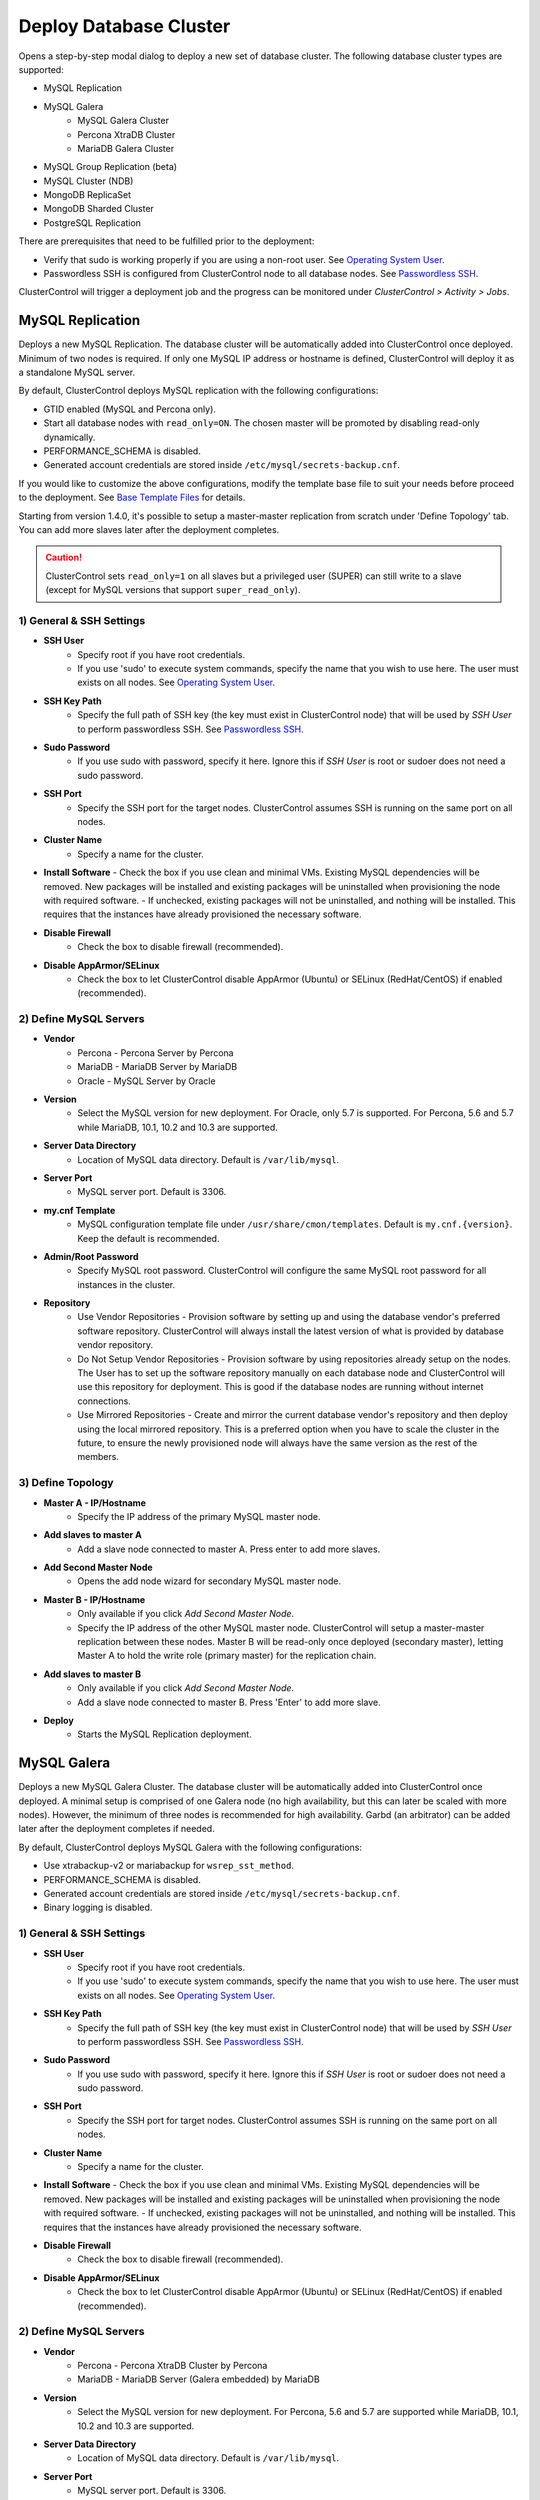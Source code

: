 .. _Deploy Database Cluster:

Deploy Database Cluster
-------------------------

Opens a step-by-step modal dialog to deploy a new set of database cluster. The following database cluster types are supported:

* MySQL Replication
* MySQL Galera
	* MySQL Galera Cluster
	* Percona XtraDB Cluster
	* MariaDB Galera Cluster
* MySQL Group Replication (beta)
* MySQL Cluster (NDB)
* MongoDB ReplicaSet
* MongoDB Sharded Cluster
* PostgreSQL Replication

There are prerequisites that need to be fulfilled prior to the deployment:

* Verify that sudo is working properly if you are using a non-root user. See `Operating System User <../requirements.html#operating-system-user>`_.
* Passwordless SSH is configured from ClusterControl node to all database nodes. See `Passwordless SSH <../requirements.html#passwordless-ssh>`_.

ClusterControl will trigger a deployment job and the progress can be monitored under *ClusterControl > Activity > Jobs*.

MySQL Replication
+++++++++++++++++

Deploys a new MySQL Replication. The database cluster will be automatically added into ClusterControl once deployed. Minimum of two nodes is required. If only one MySQL IP address or hostname is defined, ClusterControl will deploy it as a standalone MySQL server.

By default, ClusterControl deploys MySQL replication with the following configurations:

* GTID enabled (MySQL and Percona only).
* Start all database nodes with ``read_only=ON``. The chosen master will be promoted by disabling read-only dynamically.
* PERFORMANCE_SCHEMA is disabled.
* Generated account credentials are stored inside ``/etc/mysql/secrets-backup.cnf``.

If you would like to customize the above configurations, modify the template base file to suit your needs before proceed to the deployment. See `Base Template Files <user-guide/mysql/manage.html#base-template-files>`_ for details.

Starting from version 1.4.0, it's possible to setup a master-master replication from scratch under 'Define Topology' tab. You can add more slaves later after the deployment completes.

.. Caution:: ClusterControl sets ``read_only=1`` on all slaves but a privileged user (SUPER) can still write to a slave (except for MySQL versions that support ``super_read_only``).

1) General & SSH Settings
``````````````````````````

* **SSH User**
	- Specify root if you have root credentials.
	- If you use 'sudo' to execute system commands, specify the name that you wish to use here. The user must exists on all nodes. See `Operating System User <../requirements.html#operating-system-user>`_.
	
* **SSH Key Path**
	- Specify the full path of SSH key (the key must exist in ClusterControl node) that will be used by *SSH User* to perform passwordless SSH. See `Passwordless SSH <../requirements.html#passwordless-ssh>`_.

* **Sudo Password**
	- If you use sudo with password, specify it here. Ignore this if *SSH User* is root or sudoer does not need a sudo password.

* **SSH Port**
	- Specify the SSH port for the target nodes. ClusterControl assumes SSH is running on the same port on all nodes.
	
* **Cluster Name**
	- Specify a name for the cluster.

* **Install Software**
  - Check the box if you use clean and minimal VMs. Existing MySQL dependencies will be removed. New packages will be installed and existing packages will be uninstalled when provisioning the node with required software.
  - If unchecked, existing packages will not be uninstalled, and nothing will be installed. This requires that the instances have already provisioned the necessary software.

* **Disable Firewall**
	- Check the box to disable firewall (recommended).

* **Disable AppArmor/SELinux**
	- Check the box to let ClusterControl disable AppArmor (Ubuntu) or SELinux (RedHat/CentOS) if enabled (recommended).

2) Define MySQL Servers
````````````````````````
    
* **Vendor**
	- Percona - Percona Server by Percona
	- MariaDB - MariaDB Server by MariaDB
	- Oracle - MySQL Server by Oracle

* **Version**
	- Select the MySQL version for new deployment. For Oracle, only 5.7 is supported. For Percona, 5.6 and 5.7 while MariaDB, 10.1, 10.2 and 10.3 are supported.

* **Server Data Directory**
	- Location of MySQL data directory. Default is ``/var/lib/mysql``.
	
* **Server Port**
	- MySQL server port. Default is 3306.

* **my.cnf Template**
	- MySQL configuration template file under ``/usr/share/cmon/templates``. Default is ``my.cnf.{version}``. Keep the default is recommended.
	
* **Admin/Root Password**
	- Specify MySQL root password. ClusterControl will configure the same MySQL root password for all instances in the cluster.

* **Repository**
	- Use Vendor Repositories - Provision software by setting up and using the database vendor's preferred software repository. ClusterControl will always install the latest version of what is provided by database vendor repository.
	- Do Not Setup Vendor Repositories - Provision software by using repositories already setup on the nodes. The User has to set up the software repository manually on each database node and ClusterControl will use this repository for deployment. This is good if the database nodes are running without internet connections.
	- Use Mirrored Repositories - Create and mirror the current database vendor's repository and then deploy using the local mirrored repository. This is a preferred option when you have to scale the cluster in the future, to ensure the newly provisioned node will always have the same version as the rest of the members.

3) Define Topology
````````````````````

* **Master A - IP/Hostname**
	- Specify the IP address of the primary MySQL master node.
	
* **Add slaves to master A**
	- Add a slave node connected to master A. Press enter to add more slaves.

* **Add Second Master Node**
	- Opens the add node wizard for secondary MySQL master node.

* **Master B - IP/Hostname**
	- Only available if you click *Add Second Master Node*.
	- Specify the IP address of the other MySQL master node. ClusterControl will setup a master-master replication between these nodes. Master B will be read-only once deployed (secondary master), letting Master A to hold the write role (primary master) for the replication chain.
	
* **Add slaves to master B**
	- Only available if you click *Add Second Master Node*.
	- Add a slave node connected to master B. Press 'Enter' to add more slave.
	
* **Deploy**
	- Starts the MySQL Replication deployment.


MySQL Galera 
+++++++++++++

Deploys a new MySQL Galera Cluster. The database cluster will be automatically added into ClusterControl once deployed. A minimal setup is comprised of one Galera node (no high availability, but this can later be scaled with more nodes). However, the minimum of three nodes is recommended for high availability. Garbd (an arbitrator) can be added later after the deployment completes if needed.

By default, ClusterControl deploys MySQL Galera with the following configurations:

* Use xtrabackup-v2 or mariabackup for ``wsrep_sst_method``.
* PERFORMANCE_SCHEMA is disabled.
* Generated account credentials are stored inside ``/etc/mysql/secrets-backup.cnf``.
* Binary logging is disabled.

1) General & SSH Settings
``````````````````````````

* **SSH User**
	- Specify root if you have root credentials.
	- If you use 'sudo' to execute system commands, specify the name that you wish to use here. The user must exists on all nodes. See `Operating System User <../requirements.html#operating-system-user>`_.
	
* **SSH Key Path**
	- Specify the full path of SSH key (the key must exist in ClusterControl node) that will be used by *SSH User* to perform passwordless SSH. See `Passwordless SSH <../requirements.html#passwordless-ssh>`_.

* **Sudo Password**
	- If you use sudo with password, specify it here. Ignore this if *SSH User* is root or sudoer does not need a sudo password.

* **SSH Port**
	- Specify the SSH port for target nodes. ClusterControl assumes SSH is running on the same port on all nodes.
	
* **Cluster Name**
	- Specify a name for the cluster.

* **Install Software**
  - Check the box if you use clean and minimal VMs. Existing MySQL dependencies will be removed. New packages will be installed and existing packages will be uninstalled when provisioning the node with required software.
  - If unchecked, existing packages will not be uninstalled, and nothing will be installed. This requires that the instances have already provisioned the necessary software.

* **Disable Firewall**
	- Check the box to disable firewall (recommended).

* **Disable AppArmor/SELinux**
	- Check the box to let ClusterControl disable AppArmor (Ubuntu) or SELinux (RedHat/CentOS) if enabled (recommended).

2) Define MySQL Servers
````````````````````````
    
* **Vendor**
	- Percona - Percona XtraDB Cluster by Percona
	- MariaDB - MariaDB Server (Galera embedded) by MariaDB

* **Version**
	- Select the MySQL version for new deployment. For Percona, 5.6 and 5.7 are supported while MariaDB, 10.1, 10.2 and 10.3 are supported.

* **Server Data Directory**
	- Location of MySQL data directory. Default is ``/var/lib/mysql``.

* **Server Port**
	- MySQL server port. Default is 3306.

* **my.cnf Template**
	- MySQL configuration template file under ``/usr/share/cmon/templates``. Default is ``my.cnf.galera``. Keep it default is recommended.
	
* **Admin/Root Password**
	- Specify MySQL root password. ClusterControl will configure the same MySQL root password for all instances in the cluster.
	
* **Repository**
	- Use Vendor Repositories - Provision software by setting up and using the database vendor's preferred software repository. ClusterControl will always install the latest version of what is provided by database vendor repository.
	- Do Not Setup Vendor Repositories - Provision software by using repositories already setup on the nodes. The User has to set up the software repository manually on each database node and ClusterControl will use this repository for deployment. This is good if the database nodes are running without internet connections.
	- Use Mirrored Repositories - Create and mirror the current database vendor's repository and then deploy using the local mirrored repository. This is a preferred option when you have to scale the Galera Cluster in the future, to ensure the newly provisioned node will always have the same version as the rest of the members.
	
* **Add Node**
	- Specify the IP address or hostname of the MySQL nodes. Press enter to add more nodes. Minimum of three nodes is recommended.

* **Deploy**
	- Starts the Galera Cluster deployment.


MySQL Cluster (NDB)
++++++++++++++++++++

Deploys a new MySQL Cluster (NDB) by Oracle. The cluster consists of management nodes, MySQL API nodes and data nodes. The database cluster will be automatically added into ClusterControl once deployed. Minimum of 4 nodes (2 SQL and management + 2 data nodes) is recommended. 

.. Attention:: Every data node must have at least 1.5 GB of RAM for the deployment to succeed.

1) General & SSH Settings
``````````````````````````

* **SSH User**
	- Specify root if you have root credentials.
	- If you use 'sudo' to execute system commands, specify the name that you wish to use here. The user must exists on all nodes. See `Operating System User <../requirements.html#operating-system-user>`_.
	
* **SSH Key Path**
	- Specify the full path of SSH key (the key must exist in ClusterControl node) that will be used by *SSH User* to perform passwordless SSH. See `Passwordless SSH <../requirements.html#passwordless-ssh>`_.

* **Sudo Password**
	- If you use sudo with password, specify it here. Ignore this if *SSH User* is root or sudoer does not need a sudo password.
	
* **SSH Port**
	- Specify the SSH port for target nodes. ClusterControl assumes SSH is running on the same port on all nodes.
	
* **Cluster Name**
	- Specify a name for the cluster.

* **Install Software**
  - Check the box if you use clean and minimal VMs. Existing MySQL dependencies will be removed. New packages will be installed and existing packages will be uninstalled when provisioning the node with required software.
  - If unchecked, existing packages will not be uninstalled, and nothing will be installed. This requires that the instances have already provisioned the necessary software.

* **Disable Firewall**
	- Check the box to disable firewall (recommended).

* **Disable AppArmor/SELinux**
	- Check the box to let ClusterControl disable AppArmor (Ubuntu) or SELinux (RedHat/CentOS) if enabled (recommended).

2) Define Management Servers
``````````````````````````````
    
* **Server Port**
	- MySQL Cluster management port. Default to 1186.

* **Server Data Directory**
	- MySQL Cluster data directory for NDB. Default is ``/var/lib/mysql-cluster``.

* **Management Server 1**
	- Specify the IP address or hostname of the first management server.

* **Management Server 2**
	- Specify the IP address or hostname of the second management server.

3) Define Data Nodes
``````````````````````

* **Server Port**
	- MySQL Cluster data node port. Default to 2200.

* **Server Data Directory**
	- MySQL Cluster data directory for NDB. Default is ``/var/lib/mysql-cluster``.

* **Add Nodes**
	- Specify the IP address or hostname of the MySQL Cluster data node. It's recommended to have data nodes in pair. You can add up to 14 data nodes to your cluster. Every data node must have at least 1.5GB of RAM.

4) Define MySQL Servers
````````````````````````

* **my.cnf Template**
	- MySQL configuration template file under ``/usr/share/cmon/templates``. The default is ``my.cnf.mysqlcluster``. Keep it default is recommended.

* **Server Port**
	- MySQL server port. Default to 3306.
	
* **Server Data Directory**
	- MySQL data directory. Default is ``/var/lib/mysql``.

* **Root Password**
	- Specify MySQL root password. ClusterControl will configure the same MySQL root password for all nodes in the cluster.

* **Add Nodes**
	- Specify the IP address or hostname of the MySQL Cluster API node. You can use the same IP address with management node, co-locate both roles in a same host.

* **Deploy**
	- Starts the MySQL Cluster deployment.

MySQL Group Replication (beta)
++++++++++++++++++++++++++++++

Deploys a new :term:`MySQL Group Replication` cluster by Oracle. This is a beta feature introduced in version 1.4.0. The database cluster will be added into ClusterControl automatically once deployed. A minimum of three nodes is required.

1) General & SSH Settings
``````````````````````````

* **SSH User**
	- Specify root if you have root credentials.
	- If you use 'sudo' to execute system commands, specify the name that you wish to use here. The user must exists on all nodes. See `Operating System User <../requirements.html#operating-system-user>`_.
	
* **SSH Key Path**
	- Specify the full path of SSH key (the key must exist in ClusterControl node) that will be used by *SSH User* to perform passwordless SSH. See `Passwordless SSH <../requirements.html#passwordless-ssh>`_.

* **Sudo Password**
	- If you use sudo with password, specify it here. Ignore this if *SSH User* is root or sudoer does not need a sudo password.

* **SSH Port**
	- Specify the SSH port for target nodes. ClusterControl assumes SSH is running on the same port on all nodes.
	
* **Cluster Name**
	- Specify a name for the cluster.

* **Install Software**
  - Check the box if you use clean and minimal VMs. Existing MySQL dependencies will be removed. New packages will be installed and existing packages will be uninstalled when provisioning the node with required software.
  - If unchecked, existing packages will not be uninstalled, and nothing will be installed. This requires that the instances have already provisioned the necessary software.

* **Disable Firewall**
	- Check the box to disable firewall (recommended).

* **Disable AppArmor/SELinux**
	- Check the box to let ClusterControl disable AppArmor (Ubuntu) or SELinux (RedHat/CentOS) if enabled (recommended).

2) Define MySQL Servers
````````````````````````
    
* **Vendor**
	- Oracle - MySQL Group Replication by Oracle.

* **Version**
	- Select the MySQL version. Group Replication is only available on MySQL 5.7+.

* **Server Data Directory**
	- Location of MySQL data directory. Default is ``/var/lib/mysql``.

* **Server Port**
	- MySQL server port. Default is 3306.

* **my.cnf Template**
	- MySQL configuration template file under ``/usr/share/cmon/templates``. Default is ``my.cnf.grouprepl``. Keep it default is recommended.
	
* **Root Password**
	- Specify MySQL root password. ClusterControl will configure the same MySQL root password for all instances in the cluster.
	
* **Repository**
	- Use Vendor Repositories - Provision software by setting up and using the database vendor's preferred software repository. ClusterControl will always install the latest version of what is provided by database vendor repository.
	- Do Not Setup Vendor Repositories - Provision software by using repositories already setup on the nodes. The User has to set up the software repository manually on each database node and ClusterControl will use this repository for deployment. This is good if the database nodes are running without internet connections.
	- Use Mirrored Repositories - Create and mirror the current database vendor's repository and then deploy using the local mirrored repository. This is a preferred option when you have to scale the cluster in the future, to ensure the newly provisioned node will always have the same version as the rest of the members.
	
* **Add Nodes**
	- Specify the IP address or hostname of the MySQL nodes. Minimum of three nodes is recommended.

* **Deploy**
	- Starts the MySQL Group Replication deployment.


MongoDB ReplicaSet
+++++++++++++++++++

Deploys a new MongoDB Replica Set. The database cluster will be automatically added into ClusterControl once deployed. Minimum of three nodes (including mongo arbiter) is recommended.

.. Attention:: It is possible to deploy only 2 MongoDB nodes (without arbiter). The caveat of this approach is no automatic failover. If the primary node goes down then manual failover is required to make the other server as primary. Automatic failover works fine with 3 nodes and more.

1) General & SSH Settings
````````````````````````````

* **SSH User**
	- Specify root if you have root credentials.
	- If you use 'sudo' to execute system commands, specify the name that you wish to use here. The user must exists on all nodes. See `Operating System User <../requirements.html#operating-system-user>`_.
	
* **SSH Key Path**
	- Specify the full path of SSH key (the key must exist in ClusterControl node) that will be used by *SSH User* to perform passwordless SSH. See `Passwordless SSH <../requirements.html#passwordless-ssh>`_.

* **Sudo Password**
	- If you use sudo with password, specify it here. Ignore this if *SSH User* is root or sudoer does not need a sudo password.

* **SSH Port**
	- Specify the SSH port for target nodes. ClusterControl assumes SSH is running on the same port on all nodes.

* **Cluster Name**
	- Specify a name for the cluster.
	
* **Install Software**
  - Check the box if you use clean and minimal VMs. Existing MySQL dependencies will be removed. New packages will be installed and existing packages will be uninstalled when provisioning the node with required software.
  - If unchecked, existing packages will not be uninstalled, and nothing will be installed. This requires that the instances have already provisioned the necessary software.

* **Disable Firewall**
	- Check the box to disable firewall (recommended).

* **Disable AppArmor/SELinux**
	- Check the box to let ClusterControl disable AppArmor (Ubuntu) or SELinux (RedHat/CentOS) if enabled (recommended).

2) Define MongoDB Servers
````````````````````````````
    
* **Vendor**
	- Percona - Percona Server for MongoDB by Percona.
	- MongoDB - MongoDB Server by MongoDB Inc.

* **Version**
	- The supported MongoDB versions are 3.2, 3.4 and 3.6.

* **Server Data Directory**
	- Location of MongoDB data directory. Default is ``/var/lib/mongodb``.

* **Admin User**
	- MongoDB admin user. ClusterControl will create this user and enable authentication.

* **Admin Password**
	- Password for MongoDB *Admin User*.

* **Server Port**
	- MongoDB server port. Default is 27017.

* **mongodb.conf Template**
	- MongoDB configuration template file under ``/usr/share/cmon/templates``. Default is ``mongodb.conf.[vendor]``. Keep it default is recommended.
	
* **ReplicaSet Name**
	- Specify the name of the replica set, similar to ``replication.replSetName`` option in MongoDB.
	
* **Repository**
	- Use Vendor Repositories - Provision software by setting up and using the database vendor's preferred software repository. ClusterControl will always install the latest version of what is provided by database vendor repository.
	- Do Not Setup Vendor Repositories - Provision software by using repositories already setup on the nodes. The User has to set up the software repository manually on each database node and ClusterControl will use this repository for deployment. This is good if the database nodes are running without internet connections.
	- Use Mirrored Repositories - Create and mirror the current database vendor's repository and then deploy using the local mirrored repository. This is a preferred option when you have to scale the MongoDB in the future, to ensure the newly provisioned node will always have the same version as the rest of the members.
	
* **Add Nodes**
	- Specify the IP address or hostname of the MongoDB nodes. Minimum of three nodes is required.

* **Deploy**
	- Starts the MongoDB ReplicaSet deployment.


MongoDB Shards
++++++++++++++

Deploys a new MongoDB Sharded Cluster. The database cluster will be automatically added into ClusterControl once deployed. Minimum of three nodes (including mongo arbiter) is recommended.

.. Warning:: It is possible to deploy only 2 MongoDB nodes (without arbiter). The caveat of this approach is no automatic failover. If the primary node goes down then manual failover is required to make the other server as primary. Automatic failover works fine with 3 nodes and more.

1) General & SSH Settings
````````````````````````````

* **SSH User**
	- Specify root if you have root credentials.
	- If you use 'sudo' to execute system commands, specify the name that you wish to use here. The user must exists on all nodes. See `Operating System User <../requirements.html#operating-system-user>`_.
	
* **SSH Key Path**
	- Specify the full path of SSH key (the key must exist in ClusterControl node) that will be used by *SSH User* to perform passwordless SSH. See `Passwordless SSH <../requirements.html#passwordless-ssh>`_.

* **Sudo Password**
	- If you use sudo with password, specify it here. Ignore this if *SSH User* is root or sudoer does not need a sudo password.
	
* **SSH Port**
	- Specify the SSH port for target nodes. ClusterControl assumes SSH is running on the same port on all nodes.

* **Cluster Name**
	- Specify a name for the cluster.

* **Install Software**
  - Check the box if you use clean and minimal VMs. Existing MySQL dependencies will be removed. New packages will be installed and existing packages will be uninstalled when provisioning the node with required software.
  - If unchecked, existing packages will not be uninstalled, and nothing will be installed. This requires that the instances have already provisioned the necessary software.

* **Disable Firewall**
	- Check the box to disable firewall (recommended).

* **Disable AppArmor/SELinux**
	- Check the box to let ClusterControl disable AppArmor (Ubuntu) or SELinux (RedHat/CentOS) if enabled (recommended).

2) Configuration Servers and Routers
``````````````````````````````````````````
    
*Configuration Server*

* **Server Port**
	- MongoDB config server port. Default is 27019.

* **Add Configuration Servers**
	- Specify the IP address or hostname of the MongoDB config servers. Minimum of one node is required, recommended to use three nodes.

*Routers/Mongos*

* **Server Port**
	- MongoDB mongos server port. Default is 27017.

* **Add More Routers**
	- Specify the IP address or hostname of the MongoDB mongos.

3) Define Shards
`````````````````
    
* **Replica Set Name**
	- Specify a name for this replica set shard.

* **Server Port**
	- MongoDB shard server port. Default is 27018.

* **Add Node**
	- Specify the IP address or hostname of the MongoDB shard servers. Minimum of one node is required, recommended to use three nodes.
	
* **Advanced Options**
	- Click on this to open set of advanced options for this particular node in this shard:
		- Add slave delay - Specify the amount of delayed slave in milliseconds format.
		- Act as an arbiter - Toggle to 'Yes' if the node is arbiter node. Otherwise, choose 'No'.

* **Add Another Shard**
  - Create another shard. You can then specify the IP address or hostname of MongoDB server that falls under this shard.
	
4) Database Settings
``````````````````````

* **Vendor**
	- Percona - Percona Server for MongoDB by Percona
	- MongoDB - MongoDB Server by MongoDB Inc

* **Version**
	- The supported MongoDB versions are 3.2, 3.4 and 3.6.

* **Server Data Directory**
	- Location of MongoDB data directory. Default is ``/var/lib/mongodb``.

* **Admin User**
	- MongoDB admin user. ClusterControl will create this user and enable authentication.

* **Admin Password**
	- Password for MongoDB *Admin User*.

* **Server Port**
	- MongoDB server port. Default is 27017.

* **mongodb.conf Template**
	- MongoDB configuration template file under ``/usr/share/cmon/templates``. Default is ``mongodb.conf.[vendor]``. Keep it default is recommended.
	
* **Repository**
	- Use Vendor Repositories - Provision software by setting up and using the database vendor's preferred software repository. ClusterControl will always install the latest version of what is provided by database vendor repository.
	- Do Not Setup Vendor Repositories - Provision software by using repositories already setup on the nodes. The User has to set up the software repository manually on each database node and ClusterControl will use this repository for deployment. This is good if the database nodes are running without internet connections.
	- Use Mirrored Repositories - Create and mirror the current database vendor's repository and then deploy using the local mirrored repository. This is a preferred option when you have to scale the MongoDB in the future, to ensure the newly provisioned node will always have the same version as the rest of the members.

* **Deploy**
	- Starts the MongoDB Sharded Cluster deployment.

PostgreSQL
+++++++++++

Deploys a new PostgreSQL standalone or streaming replication cluster from ClusterControl. Only PostgreSQL 9.x and 10 is supported.

1) General & SSH Settings
``````````````````````````

* **SSH User**
	- Specify root if you have root credentials.
	- If you use 'sudo' to execute system commands, specify the name that you wish to use here. The user must exists on all nodes. See `Operating System User <../requirements.html#operating-system-user>`_.
	
* **SSH Key Path**
	- Specify the full path of SSH key (the key must exist in ClusterControl node) that will be used by *SSH User* to perform passwordless SSH. See `Passwordless SSH <../requirements.html#passwordless-ssh>`_.
	
* **Sudo Password**
	- If you use sudo with password, specify it here. Ignore this if *SSH User* is root or sudoer does not need a sudo password.

* **SSH Port**
	- Specify the SSH port for target nodes. ClusterControl assumes SSH is running on the same port on all nodes.

* **Cluster Name**
	- Specify a name for the database.

* **Install Software**
  - Check the box if you use clean and minimal VMs. Existing PostgreSQL dependencies will be removed. New packages will be installed and existing packages will be uninstalled when provisioning the node with required software.
  - If unchecked, existing packages will not be uninstalled, and nothing will be installed. This requires that the instances have already provisioned the necessary software.

* **Disable Firewall**
	- Check the box to disable firewall (recommended).

* **Disable AppArmor/SELinux**
	- Check the box to let ClusterControl disable AppArmor (Ubuntu) or SELinux (RedHat/CentOS) if enabled (recommended).

2) Define PostgreSQL Servers
````````````````````````````

* **Server Port**
	- PostgreSQL server port. Default is 5432.

* **User**
	- Specify the PostgreSQL super user for example, postgres.

* **Password**
	- Specify the password for *User*.

* **Version**
	- Supported versions are 9.6 and 10.
	
* **Repository**
	- Use Vendor Repositories - Provision software by setting up and using the database vendor's preferred software repository. ClusterControl will always install the latest version of what is provided by database vendor repository.
	- Do Not Setup Vendor Repositories - Provision software by using repositories already setup on the nodes. The User has to set up the software repository manually on each database node and ClusterControl will use this repository for deployment. This is good if the database nodes are running without internet connections.
	- Create New Repositories - Create and mirror the current database vendor's repository and then deploy using the local mirrored repository. This is a preferred option when you have to scale the PostgreSQL in the future, to ensure the newly provisioned node will always have the same version as the rest of the members.
	
3) Define Topology
```````````````````

* **Master A - IP/Hostname**
	- Specify the IP address of the PostgreSQL master node. Press 'Enter' once specified so ClusterControl can verify the reachability via passwordless SSH.
	
* **Add slaves to master A**
	- Add a slave node connected to master A. Press 'Enter' to add more slave.
	
4) Deployment Summary
`````````````````````

* **Synchronous Replication**
	- Toggle on if you would like to use synchronous streaming replication between the master and the chosen slave. Synchronous replication can be enabled per individual slave node with considerable performance overhead.

* **Deploy**
	- Starts the PostgreSQL standalone or replication deployment.
